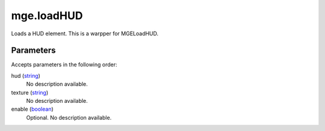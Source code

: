 mge.loadHUD
====================================================================================================

Loads a HUD element. This is a warpper for MGELoadHUD.

Parameters
----------------------------------------------------------------------------------------------------

Accepts parameters in the following order:

hud (`string`_)
    No description available.

texture (`string`_)
    No description available.

enable (`boolean`_)
    Optional. No description available.

.. _`boolean`: ../../../lua/type/boolean.html
.. _`string`: ../../../lua/type/string.html
